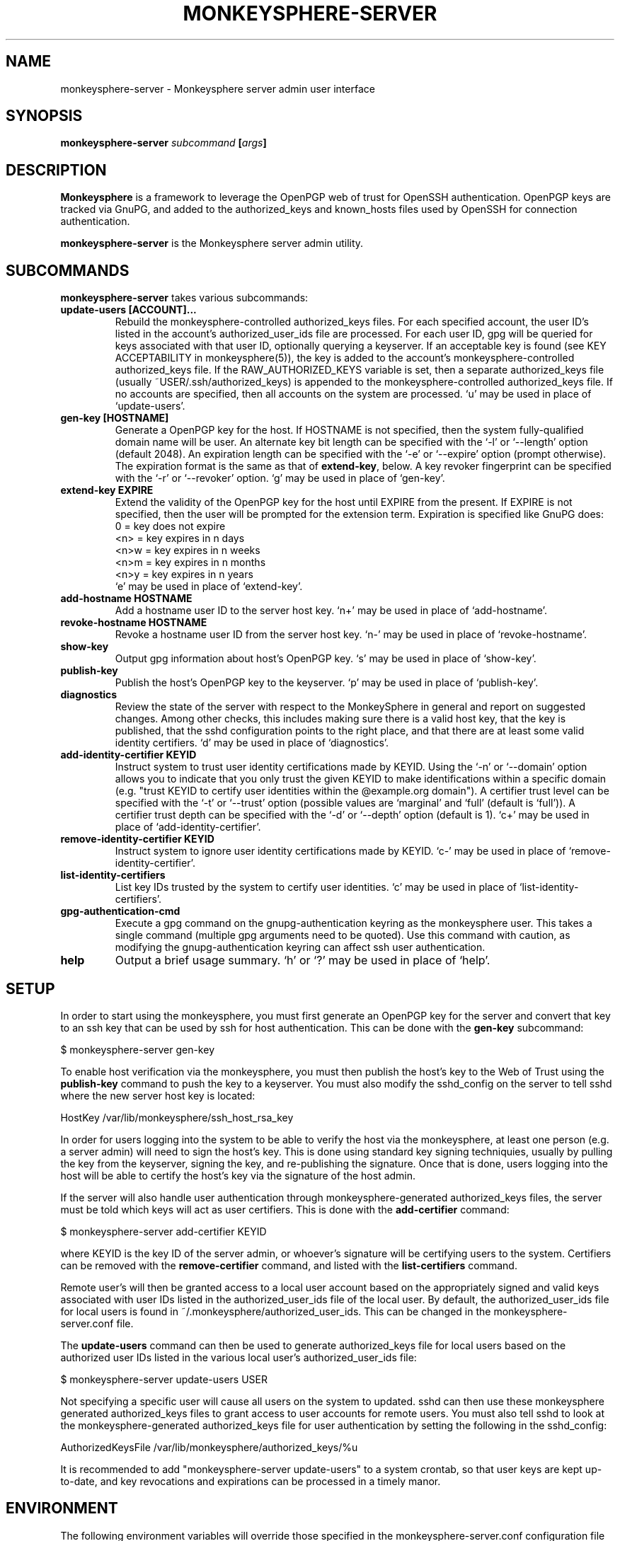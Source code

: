 .TH MONKEYSPHERE-SERVER "8" "June 2008" "monkeysphere" "User Commands"

.SH NAME

monkeysphere-server \- Monkeysphere server admin user interface

.SH SYNOPSIS

.B monkeysphere-server \fIsubcommand\fP [\fIargs\fP]

.SH DESCRIPTION

\fBMonkeysphere\fP is a framework to leverage the OpenPGP web of trust
for OpenSSH authentication.  OpenPGP keys are tracked via GnuPG, and
added to the authorized_keys and known_hosts files used by OpenSSH for
connection authentication.

\fBmonkeysphere-server\fP is the Monkeysphere server admin utility.

.SH SUBCOMMANDS

\fBmonkeysphere-server\fP takes various subcommands:
.TP
.B update-users [ACCOUNT]...
Rebuild the monkeysphere-controlled authorized_keys files.  For each
specified account, the user ID's listed in the account's
authorized_user_ids file are processed.  For each user ID, gpg will be
queried for keys associated with that user ID, optionally querying a
keyserver.  If an acceptable key is found (see KEY ACCEPTABILITY in
monkeysphere(5)), the key is added to the account's
monkeysphere-controlled authorized_keys file.  If the
RAW_AUTHORIZED_KEYS variable is set, then a separate authorized_keys
file (usually ~USER/.ssh/authorized_keys) is appended to the
monkeysphere-controlled authorized_keys file.  If no accounts are
specified, then all accounts on the system are processed.  `u' may be
used in place of `update-users'.
.TP
.B gen-key [HOSTNAME]
Generate a OpenPGP key for the host.  If HOSTNAME is not specified,
then the system fully-qualified domain name will be user.  An
alternate key bit length can be specified with the `-l' or `--length'
option (default 2048).  An expiration length can be specified with the
`-e' or `--expire' option (prompt otherwise).  The expiration format
is the same as that of \fBextend-key\fP, below.  A key revoker
fingerprint can be specified with the `-r' or `--revoker' option.  `g'
may be used in place of `gen-key'.
.TP
.B extend-key EXPIRE
Extend the validity of the OpenPGP key for the host until EXPIRE from
the present.  If EXPIRE is not specified, then the user will be
prompted for the extension term.  Expiration is specified like GnuPG
does:
.nf
         0 = key does not expire
      <n>  = key expires in n days
      <n>w = key expires in n weeks
      <n>m = key expires in n months
      <n>y = key expires in n years
.fi
`e' may be used in place of `extend-key'.
.TP
.B add-hostname HOSTNAME
Add a hostname user ID to the server host key.  `n+' may be used in
place of `add-hostname'.
.TP
.B revoke-hostname HOSTNAME
Revoke a hostname user ID from the server host key.  `n-' may be used
in place of `revoke-hostname'.
.TP
.B show-key
Output gpg information about host's OpenPGP key.  `s' may be used in
place of `show-key'.
.TP
.B publish-key
Publish the host's OpenPGP key to the keyserver.  `p' may be used in
place of `publish-key'.
.TP
.B diagnostics
Review the state of the server with respect to the MonkeySphere in
general and report on suggested changes.  Among other checks, this
includes making sure there is a valid host key, that the key is
published, that the sshd configuration points to the right place, and
that there are at least some valid identity certifiers.  `d' may be
used in place of `diagnostics'.
.TP
.B add-identity-certifier KEYID
Instruct system to trust user identity certifications made by KEYID.
Using the `-n' or `--domain' option allows you to indicate that you
only trust the given KEYID to make identifications within a specific
domain (e.g. "trust KEYID to certify user identities within the
@example.org domain").  A certifier trust level can be specified with
the `-t' or `--trust' option (possible values are `marginal' and
`full' (default is `full')).  A certifier trust depth can be specified
with the `-d' or `--depth' option (default is 1).  `c+' may be used in
place of `add-identity-certifier'.
.TP
.B remove-identity-certifier KEYID
Instruct system to ignore user identity certifications made by KEYID.
`c-' may be used in place of `remove-identity-certifier'.
.TP
.B list-identity-certifiers
List key IDs trusted by the system to certify user identities.  `c'
may be used in place of `list-identity-certifiers'.
.TP
.B gpg-authentication-cmd
Execute a gpg command on the gnupg-authentication keyring as the
monkeysphere user.  This takes a single command (multiple gpg
arguments need to be quoted).  Use this command with caution, as
modifying the gnupg-authentication keyring can affect ssh user
authentication.
.TP
.B help
Output a brief usage summary.  `h' or `?' may be used in place of
`help'.

.SH SETUP

In order to start using the monkeysphere, you must first generate an
OpenPGP key for the server and convert that key to an ssh key that can
be used by ssh for host authentication.  This can be done with the
\fBgen-key\fP subcommand:

$ monkeysphere-server gen-key

To enable host verification via the monkeysphere, you must then
publish the host's key to the Web of Trust using the \fBpublish-key\fP
command to push the key to a keyserver.  You must also modify the
sshd_config on the server to tell sshd where the new server host key
is located:

HostKey /var/lib/monkeysphere/ssh_host_rsa_key

In order for users logging into the system to be able to verify the
host via the monkeysphere, at least one person (e.g. a server admin)
will need to sign the host's key.  This is done using standard key
signing techniquies, usually by pulling the key from the keyserver,
signing the key, and re-publishing the signature.  Once that is done,
users logging into the host will be able to certify the host's key via
the signature of the host admin.

If the server will also handle user authentication through
monkeysphere-generated authorized_keys files, the server must be told
which keys will act as user certifiers.  This is done with the
\fBadd-certifier\fP command:

$ monkeysphere-server add-certifier KEYID

where KEYID is the key ID of the server admin, or whoever's signature
will be certifying users to the system.  Certifiers can be removed
with the \fBremove-certifier\fP command, and listed with the
\fBlist-certifiers\fP command.

Remote user's will then be granted access to a local user account
based on the appropriately signed and valid keys associated with user
IDs listed in the authorized_user_ids file of the local user.  By
default, the authorized_user_ids file for local users is found in
~/.monkeysphere/authorized_user_ids.  This can be changed in the
monkeysphere-server.conf file.

The \fBupdate-users\fP command can then be used to generate
authorized_keys file for local users based on the authorized user IDs
listed in the various local user's authorized_user_ids file:

$ monkeysphere-server update-users USER

Not specifying a specific user will cause all users on the system to
updated.  sshd can then use these monkeysphere generated
authorized_keys files to grant access to user accounts for remote
users.  You must also tell sshd to look at the monkeysphere-generated
authorized_keys file for user authentication by setting the following
in the sshd_config:

AuthorizedKeysFile /var/lib/monkeysphere/authorized_keys/%u

It is recommended to add "monkeysphere-server update-users" to a
system crontab, so that user keys are kept up-to-date, and key
revocations and expirations can be processed in a timely manor.

.SH ENVIRONMENT

The following environment variables will override those specified in
the monkeysphere-server.conf configuration file (defaults in
parentheses):
.TP
MONKEYSPHERE_LOG_LEVEL
Set the log level (INFO).  Can be SILENT, ERROR, INFO, VERBOSE, DEBUG, in
increasing order of verbosity.
.TP
MONKEYSPHERE_KEYSERVER
OpenPGP keyserver to use (subkeys.pgp.net).
.TP
MONKEYSPHERE_AUTHORIZED_USER_IDS
Path to user authorized_user_ids file
(%h/.monkeysphere/authorized_user_ids).
.TP
MONKEYSPHERE_RAW_AUTHORIZED_KEYS
Path to user-controlled authorized_keys file.  `-' means not to add
user-controlled file (%h/.ssh/authorized_keys).
.TP
MONKEYSPHERE_MONKEYSPHERE_USER
User to control authentication keychain (monkeysphere).

.SH FILES

.TP
/etc/monkeysphere/monkeysphere-server.conf
System monkeysphere-server config file.
.TP
/etc/monkeysphere/monkeysphere.conf
System-wide monkeysphere config file.
.TP
/var/lib/monkeysphere/authorized_keys/USER
Monkeysphere-generated user authorized_keys files.
.TP
/var/lib/monkeysphere/ssh_host_rsa_key
Copy of the host's private key in ssh format, suitable for use by
sshd.
.TP
/var/lib/monkeysphere/gnupg-host
Monkeysphere host GNUPG home directory.
.TP
/var/lib/monkeysphere/gnupg-authentication
Monkeysphere authentication GNUPG home directory.

.SH AUTHOR

Written by Jameson Rollins <jrollins@fifthhorseman.net>, Daniel Kahn
Gillmor <dkg@fifthhorseman.net>

.SH SEE ALSO

.BR monkeysphere (1),
.BR monkeysphere (5),
.BR gpg (1),
.BR ssh (1)
